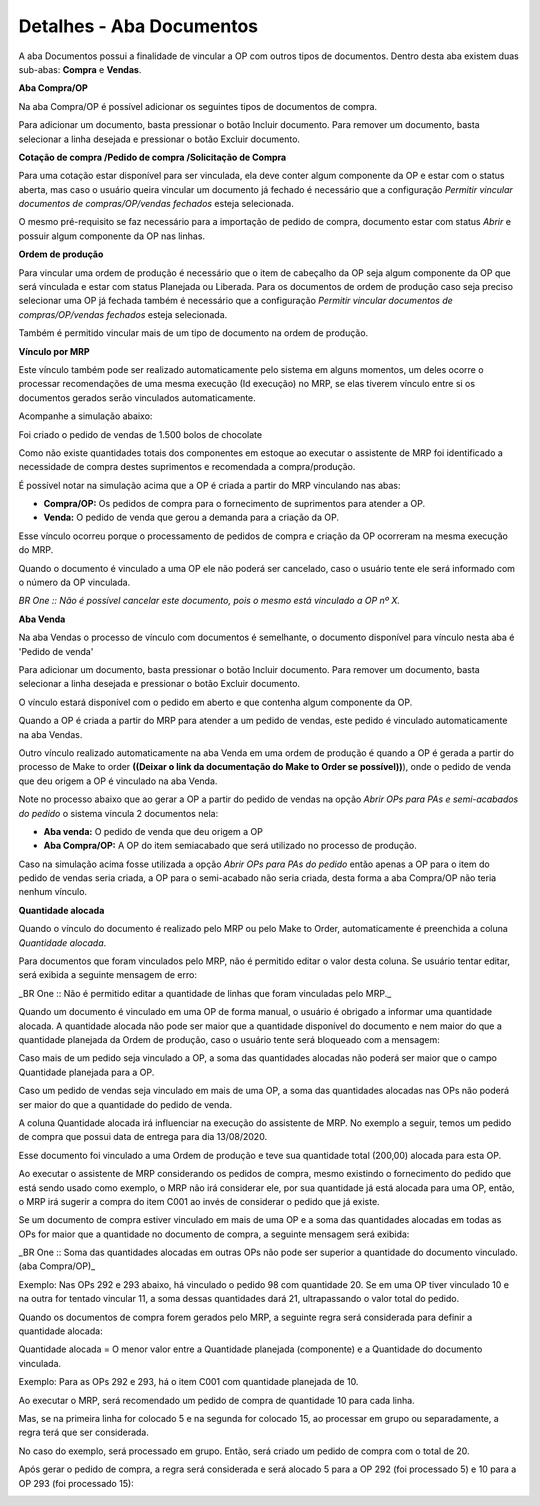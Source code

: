 ﻿Detalhes - Aba Documentos
~~~~~~~~~~~~~~~~~~~~~~~~~~~~~~~~~~~~~~~~~~

A aba Documentos possui a finalidade de vincular a OP com outros tipos de documentos. Dentro desta aba existem duas sub-abas: **Compra** e **Vendas**.

.. image:: /_static/BR\ One\ Produção/Processo/Ordem\ Producao/img105.png
   :width: 776
   :height: 358

**Aba Compra/OP**

Na aba Compra/OP é possível adicionar os seguintes tipos de documentos de compra.

.. image:: /_static/BR\ One\ Produção/Processo/Ordem\ Producao/img106.png
   :width: 321
   :height: 114

Para adicionar um documento, basta pressionar o botão Incluir documento. Para remover um documento, basta selecionar a linha desejada e pressionar o botão Excluir documento.

**Cotação de compra /Pedido de compra /Solicitação de Compra**

Para uma cotação estar disponível para ser vinculada, ela deve conter algum componente da OP e estar com o status aberta, mas caso o usuário queira vincular um documento já fechado é necessário que a configuração *Permitir vincular documentos de compras/OP/vendas fechados* esteja selecionada.

.. image:: /_static/BR\ One\ Produção/Processo/Ordem\ Producao/img107.png
   :width: 444
   :height: 210

.. image:: /_static/BR\ One\ Produção/Processo/Ordem\ Producao/img108.png
   :scale: 60%
   
.. image:: /_static/BR\ One\ Produção/Processo/Ordem\ Producao/GIF25.gif
   :width: 777
   :height: 539

O mesmo pré-requisito se faz necessário para a importação de pedido de compra, documento estar com status *Abrir* e possuir algum componente da OP nas linhas.

**Ordem de produção**

Para vincular uma ordem de produção é necessário que o item de cabeçalho da OP seja algum componente da OP que será vinculada e estar com status Planejada ou Liberada. Para os documentos de ordem de produção caso seja preciso selecionar uma OP já fechada também é necessário que a configuração *Permitir vincular documentos de compras/OP/vendas fechados* esteja selecionada.

.. image:: /_static/BR\ One\ Produção/Processo/Ordem\ Producao/GIF26.gif
  :scale: 60%

Também é permitido vincular mais de um tipo de documento na ordem de produção.

.. image:: /_static/BR\ One\ Produção/Processo/Ordem\ Producao/img109.png
   :scale: 80%

**Vínculo por MRP**

Este vínculo também pode ser realizado automaticamente pelo sistema em alguns momentos, um deles ocorre o processar recomendações de uma mesma execução (Id execução) no MRP, se elas tiverem vínculo entre si os documentos gerados serão vinculados automaticamente.

Acompanhe a simulação abaixo:

Foi criado o pedido de vendas de 1.500 bolos de chocolate

.. image:: /_static/BR\ One\ Produção/Processo/Ordem\ Producao/img110.png
   :scale: 80%

Como não existe quantidades totais dos componentes em estoque ao executar o assistente de MRP foi identificado a necessidade de compra destes suprimentos e recomendada a compra/produção.

.. image:: /_static/BR\ One\ Produção/Processo/Ordem\ Producao/GIF27.gif
   :scale: 60%

É possível notar na simulação acima que a OP é criada a partir do MRP vinculando nas abas:

- **Compra/OP:** Os pedidos de compra para o fornecimento de suprimentos para atender a OP.
- **Venda:** O pedido de venda que gerou a demanda para a criação da OP.

Esse vínculo ocorreu porque o processamento de pedidos de compra e criação da OP ocorreram na mesma execução do MRP.

Quando o documento é vinculado a uma OP ele não poderá ser cancelado, caso o usuário tente ele será informado com o número da OP vinculada.

.. image:: /_static/BR\ One\ Produção/Processo/Ordem\ Producao/img111.png
   :scale: 80%

*BR One :: Não é possível cancelar este documento, pois o mesmo está vinculado a OP nº X.*

**Aba Venda**

Na aba Vendas o processo de vínculo com documentos é semelhante, o documento disponível para vínculo nesta aba é 'Pedido de venda'

.. image:: /_static/BR\ One\ Produção/Processo/Ordem\ Producao/img112.png
   :scale: 80%

Para adicionar um documento, basta pressionar o botão Incluir documento. Para remover um documento, basta selecionar a linha desejada e pressionar o botão Excluir documento.

O vínculo estará disponível com o pedido em aberto e que contenha algum componente da OP.

Quando a OP é criada a partir do MRP para atender a um pedido de vendas, este pedido é vinculado automaticamente na aba Vendas.

.. image:: /_static/BR\ One\ Produção/Processo/Ordem\ Producao/img113.png
   :scale: 80%

Outro vínculo realizado automaticamente na aba Venda em uma ordem de produção é quando a OP é gerada a partir do processo de Make to order **((Deixar o link da documentação do Make to Order se possível))**), onde o pedido de venda que deu origem a OP é vinculado na aba Venda.

Note no processo abaixo que ao gerar a OP a partir do pedido de vendas na opção *Abrir OPs para PAs e semi-acabados do pedido* o sistema vincula 2 documentos nela:

- **Aba venda:** O pedido de venda que deu origem a OP
- **Aba Compra/OP:** A OP do item semiacabado que será utilizado no processo de produção.

.. image:: /_static/BR\ One\ Produção/Processo/Ordem\ Producao/GIF28.gif
   :scale: 60%

Caso na simulação acima fosse utilizada a opção *Abrir OPs para PAs do pedido* então apenas a OP para o item do pedido de vendas seria criada, a OP para o semi-acabado não seria criada, desta forma a aba Compra/OP não teria nenhum vínculo.

**Quantidade alocada**

Quando o vínculo do documento é realizado pelo MRP ou pelo Make to Order, automaticamente é preenchida a coluna *Quantidade alocada*.

.. image:: /_static/BR\ One\ Produção/Processo/Ordem\ Producao/img114.png
   :scale: 80%

Para documentos que foram vinculados pelo MRP, não é permitido editar o valor desta coluna. Se usuário tentar editar, será exibida a seguinte mensagem de erro:

.. image:: /_static/BR\ One\ Produção/Processo/Ordem\ Producao/img115.png
   :scale: 80%

_BR One :: Não é permitido editar a quantidade de linhas que foram vinculadas pelo MRP._

Quando um documento é vinculado em uma OP de forma manual, o usuário é obrigado a informar uma quantidade alocada. A quantidade alocada não pode ser maior que a quantidade disponível do documento e nem maior do que a quantidade planejada da Ordem de produção, caso o usuário tente será bloqueado com a mensagem:

.. image:: /_static/BR\ One\ Produção/Processo/Ordem\ Producao/img116.png
   :scale: 80%

Caso mais de um pedido seja vinculado a OP, a soma das quantidades alocadas não poderá ser maior que o campo Quantidade planejada para a OP.

Caso um pedido de vendas seja vinculado em mais de uma OP, a soma das quantidades alocadas nas OPs não poderá ser maior do que a quantidade do pedido de venda.

A coluna Quantidade alocada irá influenciar na execução do assistente de MRP. No exemplo a seguir, temos um pedido de compra que possui data de entrega para dia 13/08/2020.

.. image:: /_static/BR\ One\ Produção/Processo/Ordem\ Producao/img117.png
   :scale: 80%

Esse documento foi vinculado a uma Ordem de produção e teve sua quantidade total (200,00) alocada para esta OP.

.. image:: /_static/BR\ One\ Produção/Processo/Ordem\ Producao/img118.png
   :scale: 80%

Ao executar o assistente de MRP considerando os pedidos de compra, mesmo existindo o fornecimento do pedido que está sendo usado como exemplo, o MRP não irá considerar ele, por sua quantidade já está alocada para uma OP, então, o MRP irá sugerir a compra do item C001 ao invés de considerar o pedido que já existe.

.. image:: /_static/BR\ One\ Produção/Processo/Ordem\ Producao/img119.png
   :scale: 80%

.. image:: /_static/BR\ One\ Produção/Processo/Ordem\ Producao/img120.png
   :scale: 80%

Se um documento de compra estiver vinculado em mais de uma OP e a soma das quantidades alocadas em todas as OPs for maior que a quantidade no documento de compra, a seguinte mensagem será exibida:

.. image:: /_static/BR\ One\ Produção/Processo/Ordem\ Producao/img121.png
   :scale: 80%

.. image:: /_static/BR\ One\ Produção/Processo/Ordem\ Producao/img122.png
   :scale: 80%

_BR One :: Soma das quantidades alocadas em outras OPs não pode ser superior a quantidade do documento vinculado. (aba Compra/OP)_

Exemplo: Nas OPs 292 e 293 abaixo, há vinculado o pedido 98 com quantidade 20. Se em uma OP tiver vinculado 10 e na outra for tentado vincular 11, a soma dessas quantidades dará 21, ultrapassando o valor total do pedido.

.. image:: /_static/BR\ One\ Produção/Processo/Ordem\ Producao/img123.png
   :scale: 80%

Quando os documentos de compra forem gerados pelo MRP, a seguinte regra será considerada para definir a quantidade alocada:

Quantidade alocada = O menor valor entre a Quantidade planejada (componente) e a Quantidade do documento vinculada.

Exemplo: Para as OPs 292 e 293, há o item C001 com quantidade planejada de 10.

.. image:: /_static/BR\ One\ Produção/Processo/Ordem\ Producao/img124.png
   :scale: 50%

Ao executar o MRP, será recomendado um pedido de compra de quantidade 10 para cada linha.

.. image:: /_static/BR\ One\ Produção/Processo/Ordem\ Producao/img125.png
   :scale: 80%

Mas, se na primeira linha for colocado 5 e na segunda for colocado 15, ao processar em grupo ou separadamente, a regra terá que ser considerada.

No caso do exemplo, será processado em grupo. Então, será criado um pedido de compra com o total de 20.

.. image:: /_static/BR\ One\ Produção/Processo/Ordem\ Producao/img126.png
   :scale: 80%

Após gerar o pedido de compra, a regra será considerada e será alocado 5 para a OP 292 (foi processado 5) e 10 para a OP 293 (foi processado 15):

.. image:: /_static/BR\ One\ Produção/Processo/Ordem\ Producao/img127.png
   :scale: 80%